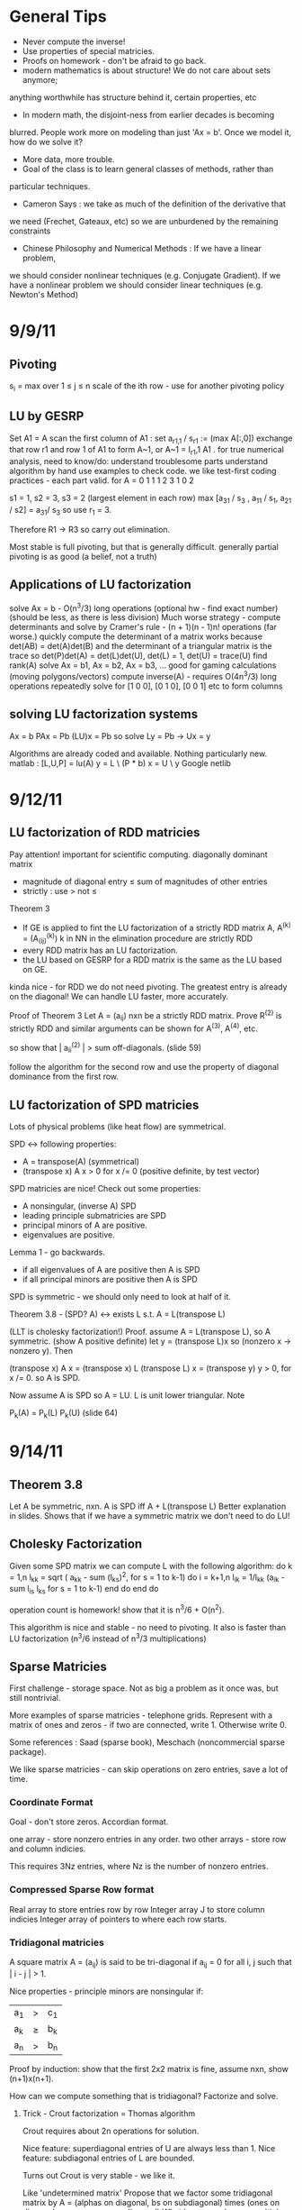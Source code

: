 * General Tips
    + Never compute the inverse!
    + Use properties of special matricies.
    + Proofs on homework - don't be afraid to go back.
    + modern mathematics is about structure! We do not care about sets anymore;
    anything worthwhile has structure behind it, certain properties, etc
    + In modern math, the disjoint-ness from earlier decades is becoming
    blurred. People work more on modeling than just 'Ax = b'. Once we model it,
    how do we solve it?
    + More data, more trouble.
    + Goal of the class is to learn general classes of methods, rather than
    particular techniques.
    + Cameron Says : we take as much of the definition of the derivative that
    we need (Frechet, Gateaux, etc) so we are unburdened by the remaining
    constraints
    + Chinese Philosophy and Numerical Methods : If we have a linear problem,
    we should consider nonlinear techniques (e.g. Conjugate Gradient). If we
    have a nonlinear problem we should consider linear techniques
    (e.g. Newton's Method)
* 9/9/11
** Pivoting
s_i = max over 1 \leq j \leq n \abs{a_{ij}}
scale of the ith row - use for another pivoting policy
** LU by GESRP
   Set A1 = A
   scan the first column of A1 : set a_{r1,1} / s_r1 := (max A[:,0])
   exchange that row r1 and row 1 of A1 to form A~1, or
   A~1 = I_r1,1 A1 .
   for true numerical analysis, need to know/do:
   understand troublesome parts
   understand algorithm by hand
   use examples to check code.
   we like test-first coding practices - each part valid.
   for
       A = 0 1 1
           1 2 3
           1 0 2

   s1 = 1, s2 = 3, s3 = 2 (largest element in each row)
   max [a_31 / s_3 , a_11 / s_1, a_21 / s2] = a_31/ s_3 so use r_1 = 3.

   Therefore R1 -> R3 so carry out elimination.

   Most stable is full pivoting, but that is generally difficult. generally
   partial pivoting is as good (a belief, not a truth)
** Applications of LU factorization
   solve Ax = b - O(n^3/3) long operations (optional hw - find exact number)
   (should be less, as there is less division)
   Much worse strategy - compute determinants and solve by
   Cramer's rule - (n + 1)(n - 1)n! operations (far worse.)
   quickly compute the determinant of a matrix
   works because det(AB) = det(A)det(B)
   and the determinant of a triangular matrix is the trace
   so det(P)det(A) = det(L)det(U), det(L) = 1, det(U) = trace(U)
   find rank(A)
   solve Ax = b1, Ax = b2, Ax = b3, ... good for gaming calculations
   (moving polygons/vectors)
   compute inverse(A) - requires O(4n^3/3) long operations
   repeatedly solve for [1 0 0], [0 1 0], [0 0 1] etc to form columns
** solving LU factorization systems
    Ax    = b
    PAx   = Pb
    (LU)x = Pb
    so solve Ly = Pb -> Ux = y

    Algorithms are already coded and available. Nothing particularly new.
    matlab : [L,U,P] = lu(A)
             y = L \ (P * b)
             x = U \ y
    Google netlib
* 9/12/11
** LU factorization of RDD matricies
   Pay attention! important for scientific computing.
   diagonally dominant matrix
       - magnitude of diagonal entry \leq sum of magnitudes of other entries
       - strictly : use > not \leq
   Theorem 3
   - If GE is applied to fint the LU factorization of a strictly RDD matrix A,
     A^(k) = (A_(ij)^(k)) k in NN in the elimination procedure are strictly RDD
   - every RDD matrix has an LU factorization.
   - the LU based on GESRP for a RDD matrix is the same as the LU based on GE.

   kinda nice - for RDD we do not need pivoting. The greatest entry is already
   on the diagonal! We can handle LU faster, more accurately.

   Proof of Theorem 3
   Let A = (a_ij) nxn be a strictly RDD matrix. Prove R^(2) is strictly RDD and
   similar arguments can be shown for A^(3), A^(4), etc.

   so show that | a_ii^(2) | > sum off-diagonals. (slide 59)

   follow the algorithm for the second row and use the property of diagonal
   dominance from the first row.
** LU factorization of SPD matricies
   Lots of physical problems (like heat flow) are symmetrical.

   SPD <-> following properties:
   - A = transpose(A) (symmetrical)
   - (transpose x) A x > 0 for x /= 0 (positive definite, by test vector)

   SPD matricies are nice! Check out some properties:
   - A nonsingular, (inverse A) SPD
   - leading principle submatricies are SPD
   - principal minors of A are positive.
   - eigenvalues are positive.

   Lemma 1 - go backwards.
   - if all eigenvalues of A are positive then A is SPD
   - if all principal minors are positive then A is SPD

   SPD is symmetric - we should only need to look at half of it.

   Theorem 3.8 - (SPD? A) <-> exists L s.t. A = L(transpose L)

   (LLT is cholesky factorization!)
   Proof. assume A = L(transpose L), so A symmetric. (show A positive definite)
   let y = (transpose L)x so (nonzero x -> nonzero y). Then

   (transpose x) A x = (transpose x) L (transpose L) x
                     = (transpose y) y
                     > 0, for x /= 0.
   so A is SPD.

   Now assume A is SPD so A = LU. L is unit lower triangular. Note

   P_k(A) = P_k(L) P_k(U) (slide 64)



* 9/14/11
** Theorem 3.8
   Let A be symmetric, nxn. A is SPD iff A + L(transpose L)
   Better explanation in slides. Shows that if we have a symmetric matrix we
   don't need to do LU!
** Cholesky Factorization
   Given some SPD matrix we can compute L with the following algorithm:
   do k = 1,n
       l_kk = sqrt ( a_kk - sum (l_{ks})^2, for s = 1 to k-1)
       do i = k+1,n
           l_{ik} = 1/l_{kk} (a_{ik} - sum l_{is} l_{ks} for s = 1 to k-1)
       end do
   end do

   operation count is homework! show that it is n^3/6 + O(n^2).

   This algorithm is nice and stable - no need to pivoting. It also is faster
   than LU factorization (n^3/6 instead of n^3/3 multiplications)
** Sparse Matricies
   First challenge - storage space. Not as big a problem as it once was, but
   still nontrivial.

   More examples of sparse matricies - telephone grids. Represent with a matrix
   of ones and zeros - if two are connected, write 1. Otherwise write 0.

   Some references : Saad (sparse book), Meschach (noncommercial sparse
   package).

   We like sparse matricies - can skip operations on zero entries, save a lot
   of time.

*** Coordinate Format
    Goal - don't store zeros.
    Accordian format.

    one array - store nonzero entries in any order.
    two other arrays - store row and column indicies.

    This requires 3Nz entries, where Nz is the number of nonzero entries.

*** Compressed Sparse Row format
    Real array to store entries row by row
    Integer array J to store column indicies
    Integer array of pointers to where each row starts.

*** Tridiagonal matricies
    A square matrix A = (a_ij) is said to be tri-diagonal if a_ij = 0 for all
    i, j such that | i - j | > 1.

    Nice properties - principle minors are nonsingular if:
    |a_1| > |c_1|
    |a_k| \geq |b_k| + |c_k|
    |a_n| > |b_n|

    Proof by induction: show that the first 2x2 matrix is fine, assume nxn,
    show (n+1)x(n+1).

    How can we compute something that is tridiagonal? Factorize and solve.

**** Trick - Crout factorization = Thomas algorithm

     Crout requires about 2n operations for solution.

     Nice feature: superdiagonal entries of U are always less than 1.
     Nice feature: subdiagonal entries of L are bounded.

     Turns out Crout is very stable - we like it.

     Like 'undetermined matrix'
     Propose that we factor some tridiagonal matrix by
     A = (alphas on diagonal, bs on subdiagonal) times
         (ones on diagonal, gammas on superdiagonal)
     What happens when we multiply them?
     get a tridiagonal back.
     so row 1 = (alpha1, alpha1*gamma1, 0, 0, ...)
     so row 2 = (b2 , b2* gamma1 + alpha2, alpha2 * gamma2,    0, 0, ...)
     so row 3 = (0  , b3,                  b3*gamma2 + alpha3, alpha3*gamma3,
     0, 0, ...)

     set this equal to the LHS, so alpha1 = a1, alpha1*gamma1 = c1, etc

     follow in repetition, for k = 2 .. n - 1
     alphak = ak - bk*gamma(k-1)
     gammak = ck / alphak

     operation counts: 2n - 2 (nice!)

* 9/16/11
** Announcement
   Test in a week! May be take-home.
   Do exercises, read books, do research: we have to take tests too :(

** Features of Crout : Theorem 4
   For meeting the conditions (see slide 73/195):
   (diagonally dominant, last and first rows diagonally dominant)
   see slide 77/195

** Normed Linear Spaces
   We have to talk about error - that means norms.
   our solutions are vectors so we need norms - how do we compare?
   Another problem - how do we call them 'large' or 'small'?

   RR^n - set of length n arrays. What operation? Norm! Inner Product! Vector
   addition!

   Matricies - normally boring containers. Not interesting. We need operations
   to make them worthwhile. Matricies have structure and addition.

   On RR^2 : f(x1, x2) = e^x1 + e^x2 - not a norm on RR^2 as f(0,0) /= 0
   norms are just special functions of RR^n.

   We can also create a distance function : d(x,y) = || x - y ||
   (a metric, relates vectors)
   we want d(x,y) to be small to say that x ~ y : one number to gauge accuracy.

*** Some specific norms
    L_p norm : Holer's norm  on CC^n : for p geq 1, L_p norm is
    norm : ||x||_p = ( Sum |x_i|^p)^(1/p)

    so p is arbitrary, p can be a real. We use p=1, p=2, p=inf most often.



* 9/19/11
** Test
   Allowed to bring 1-page of information (open sheet, 8.5 x 11)
   In-class exam
   will have LU factorization (at most, 3x3; no huge problems)
   able to do 3x3 LU factorization by hand.

   A lot of error estimate style things, like chapter 1.

   Bring a calculator. Should not need it, but it is nice.
   Test covers all material up to Wednesday. Review slides!

** More on normed linear spaces
   Use the entries of two vectors to form a single number:
   Cauchy-Schwarz : sum of x_i bar(y_i) leq 2-norm(x) * 2-norm(y)
   This is similar to the triangle inequality:
   norm(x + y) leq norm(x) + norm(y)

** Vectors and matricies
   matricies tend to be functions and vectors tend to be 'variables'. We should
   study matricies too!
   Say that the norm of a matrix, norm(A) geq 0. norm(A) = 0 iff A = 0. All the
   usual properties of norms hold.

*** Compatible Norms
   We say that a matrix norm and a vector norm are compatible if
   norm(Ax) leq norm(A)norm(x), forall x, forall A.

**** Frobenius Norm
     not Natural/Induced/Subordinate : square root of the sum of squares
**** P norm
     equivalent of p norm for vectors.

*** Natural/Induced/Subordinate matrix norms
    for some vector norm norm(), we say it is Natural/Induced/Subordinate if

    norm(A) = sup(x /= 0) norm(Ax)/norm(A)

    not a nice definition - needs supremum. We can find a beter finite formula.

*** Proposition 3.4 - norm(A, inf)
    compute it by the max absolute row sum.
    so: find absolute values of all entries, sum each row, take the max rowsum

    Similarly: norm(A, 1) is the maximum absolute column sum.

**** TODO prove rest as informal HW
     for norm(A, inf) we have

     norm(Ax) = max of the absolute sums of of rows by definition. Rearrange
     with leq. See slide 87.

*** Spectral Radius
    Assume a matrix has eigenvalues lambda_i. Call

    rho(A) = max |(lambda_i)|

    and call it the spectral radius of A.

    why radius? Create a circle with radius max | lambda_i |. This will inclose
    all eigenvalues in the complex plane.

**** Theorem : norm(A,2) = sqrt (spectralRadius((conjugate-transpose A) * A))
     Proof : Note that (conjugate-transpose A) * A is symmetric and has n
     orthonormal independent eigenvectors. v_i, and

     lambda_i = (Av_i, Av_i) geq 0.


* 9/21/11
** Spectral Radius and Norms
   For any matrix norm we have that rho(A) leq norm(A)
   (spectral radius is always leq norm)
*** Proof
    Assume norm is induced and lambda is an eigenvalue. Then exists x /= 0
    s.t. Ax = lambda x.

    Then |lambda| || x || = ||lambda x|| = ||Ax|| leq || A || || x ||

    which implies that |lambda| leq || A ||

    note that the spectral radius is the largest eigenvalue so we are done.
*** Can we bound the matrix norm by the spectral radius? No.
    A = [0 2; 0 0] so || A || = 2, but rho(A) = 0.
*** Schur Decomposition - necessary details
    forall A, exists nonsingular matrix P and an upper triangular matrix T s.t.

    PAP^-1 = T

    additionally, given nonsingular B, ||x|| = ||Bx||2 is a norm.
    (useful only theoretically)
*** Proposition 3.6 - from above facts. (implicit homework)
    Given an nxn matrix A and epsilon > 0 :

    exists norm s.t. || A || leq rho(A) + epsilon
**** Proof
     Let P, T be the matricies of the Schur decomposition of A and let

     T = Lambda + U
     Lambda = diagonal matrix of eigenvalues of A
     U(i,j) = 0 for i geq j.

     Then for any delta > 0, can form

     D^-1 = diagonal matrix of 1, delta, delta^2, ...
     C = DTD^-1 = Lambda + E
     E = DUD^-1.

     Because DP is nonsingular, we introduce:

     vector norm || x || = || DPx ||2 = (x^H P^H D^H DPx)^(1/2)

     and further

     an induced matrix norm || A || = supremum over ||y|| = 1 ||Ay||.

     Let z = DPy. If ||y|| = 1 then ||z||2 = ||DPy||2 = ||y|| = 1.

     Note that A = P^-1 T P = P^-1 D^-1 CDP, DPAP^-1D^-1 = C.

     So, again for ||y|| = 1, we get

     that ||Ay||^2 = = ||DPAy||2^2 = || mess ||2^2 = ||Cz||2^2 = gets
     worse. See slide 93.
** Matrix Norms and Sequences
*** Proposition 3.7 - equivalency of matrix norms
    We can bound any two norms with constants c1 and c2 by something like

    c1 || A ||_alpha leq || A ||_beta \leq c2 || A ||

*** Definition 3.27 - Sequence of matricies
    sequence of matricies {A_k} converges to A iff

                    lim (k -> inf)|| A_k - A|| = 0.

    (this will be important in the second half of this chapter, iterative
    methods)

*** The following are Equivalent

    1. lim (k -> inf) A^k = 0.
    2. lim (k -> inf) A^k x = 0 forall x in CC^n.
    3. rho(A) < 1.
    4. exists norm s.t. norm(A) < 1.

    there are more that can go here.

**** Proof
     (1 -> 2) norm(A^k x) leq norm(A^k) norm(x)
     therefore
     0 leq lim (k -> inf) norm(A^k x) leq lim (k -> inf) norm(A^k) norm(x) = 0

     Therefore it is squeezed between 0 and 0; goes to 0.

     (2 -> 3) let lambda be an eigen value, so |lambda|^k must go to zero ->
     lambda < 1.

*** Gathering up the eigenvalues

    Call sigma(A) the set of all eigenvalues of A.

    If P(x) is a polynomial then we get something like

    sigma(P(A)) = {P(lambda), lambda in sigma(A)}

    we can even extend this beyond polynomials to analytical functions (exp(A),
    sin(A) all defined... interestingly)

    Even more interesting: sigma(A^-1) = P(1/x) evaluated at lambdas. We know
    the eigenvalues with out knowing the matrix! Wow. Magical!
**** Example

     P(x) = 1/sqrt(3) x^2 + pi x + \sqrt(2) I

     Hard to evaluate. However, easy to find eigenvalues.

** Geometric series

   I + A + A^2 + A^3 + ... converges iff lim (k -> inf) A^k = 0

   Also: if the limit exists then I - A is nonsingular and

           Sum (from k=0) (to infinity) A^k = (I - A)^(-1)

**** Proof
     Assume that lim (k -> inf) A^k = 0. Then

     rho(A) < 1 by Theorem 3.5 .
     then sigma(I - A) = stuff. See slide 97.

* Numerical Test
** Backward error
   Wikipedia : delta x s.t. f(x + delta x) = y* (what problem the algorithm
   actually solved)

   Sauer : Say that f(r) = 0 (a root), xc ~ r. backward error is f(xc). This is
   the amount we need to change the input by to get the approximation out.
*** Examples
**** Matrix
     Say we solve a matrix problem Ax = b and get result x*. Then the backward
     error is delta b in:

     Ax* = b + delta b, find delta b.

     Better example, from Purple Book : for backward error, show that x* is the
     exact solution of

     (A + F) x* = b.

**** Sine button
     (from Sauer) say that we find an approximation to sin(x) - x = 0, xc =
     0.001. Backward error is 1.6e-10 (amount we need to change f(xc) by)

** Forward error
   Wikipedia : difference between result and solution

   Sauer : Say that f(r) = 0, xc ~ r. Then forward error is r - xc. This is the
   amount we need to change the approximation by to make it correct.

**** Sine button
     Same example as above: sin(x) - x = 0, xc = 0.001. Plug it in and get r =
     xc = 0 - 0.001 = 0.001

** LU Factorization
   L unit lower -> Doolittle factorization (L(k,k) = 1 at kth step)
   U unit lower -> Crout factorization (U(k,k) = 1 at kth step)
*** Solving
    from A = LU, solve Ly = b -> Ux = y.
*** Building
    Create U by row operations (Gaussian elimination)
    Store the -1*(row multipliers) in L (with unit diagonal.)
    takes about n^3/3 multiplications/divisions.
*** Pivoting
    Solve PA = LU instead - put largest entries on diagonals.
    Find the largest entry in the 1st column and row swap so it is now at the
    pivot. Reduce.
    Repeat the same thing for each column.

** Elementary Matricies
   Describe the 3 elementary row operations
*** Constructor
    ElementaryMatrix E = ElementaryMatrix Vector u, Vector v, Float sigma
    ElementaryMatrix u v sigma = IdentityMatrix - sigma * u * (conj. trans. v)
**** Exchange rows
     u = v = e_i - e_j to interchange rows i and j
     E = I - (e_i - e_j)(e_i - e_j)^T

     also referred to as I_ij : I_ij A permutes ith and jth rows of A
     A I_ij permutes ith and jth COLUMNS of A
**** Scale row i by alpha
     u = v = e_i
     sigma = 1 - alpha
     so E = I - (1 - alpha)e_i e_i^T

     then EA scales the ith row by alpha.
**** alpha * R_i + R_j -> R_j
     u = e_j, v = e_i
     sigma = -alpha
     E = I + alpha e_j e_i^T

     then EA does what we want.
*** Nice properties
    u is an eigenvector of E if u /= 0 : eigenvalue is 1 - sigma v^H u.
    if v^H x = 0 then x is an eigenvector, eigenvalue 1.
    if sigma /= 0, v /= 0, and u^H v /= 0 then E has two eigenvalues:
    1. 1 n-1 times
    2. 1 - sigma v^H u one time

    If 1 - sigma v^H u /= 0 (the determinant, see above) then

    E^-1 = E(u, v, -sigma/det(E))
** Gaussian transformation matrix
   special case of the elementary matrix
   L_j(l_j) = E(l_j, e_j, -1)
   where l_j = [0, 0, .. l[j+1,j], .. , l[n,j]]^T.

   looks something like the indentity matrix where one column, below the main
   diagonal, is filled with l[j+1, j] etc
*** Properties
    L_j(l_j)^-1 = E(l_j, e_j, 1) = -1 * L_j(l_j)

    in particular, for a lower triangular matrix:

    L = L_1(l_j) L_2(l_2) .. (product of Gaussian transformation matricies)


** Things to put on cheat sheet
*** Chapter 1
    Lagrange form of interpolation error
    MVT for integrals, MVT plain
    IVT
    Taylor's Theorem
    something about the problem with error analysis in PS2 p3
    O/o notation
    Machine arithmetic fun facts
*** Chapter 3
    LU formula - GEPP, GESRP
    Cholesky formula
    Sparse matrix storage.
    Thomas algorithm
    Spectral radius and norms
* 9/26/11
** Powers of a matrix

   the geometric series

   I + A + A^2 + A^3 + ... (to infinity)

   converges iff lim (k -> infinity) A^k = 0.

   If the limit exists then I - A is nonsingular and

   sum (k from 0 to infinity) A^k = (I - A)^-1

*** Proposition 3.9
    if the matrix norm ||A|| < 1 then both I - A and I + A are nonsingular, and

        1/(1 + norm(A)) leq norm((I plusminus A)^-1) leq 1/(1 - norm(A))

    (proving the plusminus is homework.)

**** Proof
     by previous work : rho(A) leq norm(A) < 1. Then by definition of rho (and
     the fact that I +/- A is a polynomial) then the eigenvalues of (1 +/- A)
     are 1 +/- rho(A) /= 0 (as rho(A) is the max eigenvalue)

     Therefore both have nonzero eigenvalues, so they are invertible.

     next part: I = (I + A)(I + A)^-1

     so by norm properties (see slide 99, mostly triangular tango) we have that

     1 = norm((I + A)^-1) * norm(I + A)

     so 1/(1 + norm(A)) leq norm((I + A)^-1)

     other part: show that I + A has an inverse, then distribute and
     rearrange with more triangular tango - more slide 99.

     Works as (1 - norm(A)) > 0 by assumption.

     (this is usually combined with 3.8 and is called Banach's lemma)

**** Example
     See slide 100 - for a infinity norm of 0.6 then (I + A)^-1 and (I - A)^-1
     should exist. If we go and calculate the inverses and (I +/- A)^-1 we get
     that they do fall between the bounds.

** Roundoff Error and conditioning in Gaussian Elimination
   Numbers on computers - always some error. LU, GE, Cholesky - all corrupt.
   Ax = b -> computer sees A + dA, b + db. Start off badly - can't even enter
   the problem!

   so the computer handles what WE would call (A + da)(x + dx) = b + db

   how large is dx? forward error analysis.

*** Theorem 3.10 (more general version)
    Assume that some beta-norm is an induced matrix norm, A is nonsingular, and

    norm(dA, beta) norm(A^-1, beta) < 1.

    then

    norm(dx, beta)/norm(x,beta) leq combination of norms of A, B, dA, db,
    A^-1. Bounded!

    therefore, to a constant, the solution error is proportional to the data
    error.

**** Proof - standard things.
     Distribute (A + da)(x + dx) = b + db. Recall that Ax = b to simplify the
     result (every term should have a d on it).

     see slide 103 and use Banach's Lemma twice - just brute force field
     algebra from there on.
*** Conditioning
    We say that the problem is ill-conditioned if a slight change in A or b
    drastically changes x. The factor from the work before is called the
    condition number (again, it is very long. See slide 103).

    condition number = K_beta(A) = norm(A,beta) * norm(A^-1,beta)

* 9/28/11

** Computing Project 1
   coming up. Most code will be supplied.

** Condition Numbers
   If the solution Ax = b changes 'drastically' when A or B are perturbed we
   call it 'ill-conditioned'

   Call K_beta (A) = norm(A, beta) * norm(A^-1, beta) to be the condition
   number of A
   why? All the neat things we derived! See above slides.

   Computing the condition number is not easy, but important

   always have that the condition number is geq 1. homework - show that it can
   be one (namely identity, others work as well)

*** Condition number in 2-norm
    for A^H A has eigenvalues mu1 geq mu2 geq mu3 geq ...

    then (A^H A)^-1 has eigenvalues 0 leq 1/mu1 leq 1/mu2 leq ...

    As we know that norm(A,2) = sqrt(spectral radius of (A^H A)) = sqrt (mu1)
    so norm(A^-1,2) = sqrt (1/mu_n)

    so for a small matrix, we can calculate by finding eigenvalues of A^H A.

**** Hermitian A
     Then A^H = A, so we want eigenvalues of A^2. THerefore the eigenvalues are
     (mu)^2s. Therefore we get

     cond(A) = abs( max(eigenvalue)/min(eigenvalue) )

** Error in Gaussian Elimination
   solving Ax = b yields xhat. By backward analysis we get

   (A + F)xhat = b (the problem we actually solved)

   Ax - Axhat = -F xhat
   so x - xhat = -A^-1 F xhat.

   then (with some forward analysis)

   norm(x - xhat,inf) / norm(xhat,inf) leq norm(A^-1,inf)norm(F,inf)
                   = K_inf(A) norm(F,inf) / norm(A,inf)

   Someone showed something like
   norm(F,inf)/norm(A,inf) leq c_n g theta

   where c_n depends on the size of A
   g is a constant factor in Gaussian Elimination

   g = max over i,j,k of | a_ij^(k) | / max over i,j of | a_ij |

   theta is the roundoff error on the machine.

*** generally

    c_n = 1.01 n^3 + 5(n + 1)^2

    for complete pivoting:
    g leq (n 2 3^(1/2)4^(1/3)...n^(1/(n-1)))^(1/2) (thanks, Wilkinson)

    for partial pivoting:
    g leq 2^(n-1)

    no pivoting: g can be arbitrarily large (!!!)

    in most applications, the growth factor is much smaller. Good research area
    (finding tighter bounds based on applications)

** Iterative Methods for solving Ax = b

*** TODO : update with neat general info from slides.

** Classical methods
   Choose M such that solving My = g is easy.

   Let A = M - N. Then Ax = b -> Mx = Nx + b

   Choose a guess x^(0) and update by Mx^(k+1) = Nx^(k) + b.

* 9/30/11
 cm** Basic ideas for classical iterative methods
   Strategy - split so that My = g is easy to solve.

   Set A = M - N
   Ax = b -> Mx = Nx + b
   guess x0, find x1 by Mx1 = Nx0 + b, easy to solve by design.

   We can rewrite this for B = M^-1 N, c = M^-1 b, as
   x^k+1 = Bx + c (theoretical! can't invert.)

   this is useful for analyzing convergence. We will see why soon.
   (lots of homework discussing the convergence of this sort of thing)

*** How do we turn this in to a finite procedure?
    Usually artificial (best one - physics of the application)
    one way to do it - see if xk, xk+1 close. Not much improvement means we are
    not getting anywhere (so stop)

    another way to do it - look at the residual of the solution (substitute in
    Axk - b, solve and check residue)

    yet another way - set number of iterations (very artificial)

    can mix and match!

*** Classical ways to split A
    splitting - not factorizing
    say A = L + D + U (free to do)

**** Jacobi method

     set M = D, N = -1(C_L + C_U) (C_L is lower diagonal entries of A, C_U is
     upper)

     so for Jacobi - Dxk+1 = -(C_L + C_U)xk + b.

**** Gauss-Seidel method
     ALso calles successive relaxation.

     M = C_L + D, N = -C_U

     then (C_L + D) xk+1 = -C_U xk + b (solve and update! new vectors depend on
     the old vectors)

     this is were the 'successive' relaxation comes from.

*** What is the difference?

    Jacobi needs xk and xk+1, Gauss Seidel stores xk and sequentially
    overwrites.

    Jacobi, however, may be done in parallel! However in sequence GS is faster
    (we will see why soon)

*** Successive Overrelaxation
    Best for the 60s
    M = C_L + 1/sigma D
    N = - [ C_U + (1 - 1/sigma)D]

    relaxation parameter sigma.

    derivation - A = D + C_L + C_U
    therefore 1/sigma D x + (D + C_L + C_U)x = 1/sigma D x + b
    therefore (C_L + 1/sigma D)x = -[C_U (1 - 1/sigma) D]x + b
    (this is a fixed point form, so we may iterate)

    This is the same as Gauss-Seidel if we pick sigma = 1.

**** How do we pick a good sigma? Depends on each problem.
     Very fast for good sigma values. However, if we have an odd problem, no
     tuned sigma -> slow.

     sigma < 1 -> underrelaxed (generally bad, but not always)
     sigma = 1 -> Gauss-Seidel
     sigma > 1 -> overrelaxed (most common)

** Comparison of Jacobi, Gauss-Seidel, and SOR
   can we always compute? Will they always converge? (no)

*** Convergence
    say convergent if it works for all starting points.

    errork = x^k - x which implies that e^k+1 = B^k+1 error(0)

    rate of convergence depends upon the initial guess!

**** Theorem 3.14
     the following are equivalent:
     a. iterative method convergent
     b. rho(B) < 1
     c. Exists matrix norm such that norm(B) < 1.

*** Error bounds Slide 124
    From a lot of matrix math, we get that
    epsilonk = - (I - B)^-1 B^k(x(1) - x(0))

* 10/03/11
** More iterative methods
   Review : norm(e^(k+1)) leq norm(B^k+1) * norm(e^0)
   There are two ways to lower the error - better initial guess, get
   norm(B^k+1) closer to zero.
*** How can we get a more concrete bound?
    say that norm(B^k) * norm(epsilon^1) leq TOL * norm(epsilon^1)

    then (norm(B^k)^k)^(1/k) leq TOL, so, using logarithms

    (-1/k log(norm(B^k))) log(tol^-1) .LEQ. TOL

    which gives us that the number of iterations needed is proportional to the
    inverse of the log of the matrix norm.

    Then R_inf (B) + lim R_k(B) = - ln (rho(B)) where rho(B) < 1 for
    convergence.

    Where does this crazy condition come from?

*** Theorem 3.21 : bounding the matrix norm for B
    For any nxn matrix B and any matrix norm, we have
    lim (k to infty) norm(B^k)^(1/k) = rho(B)
**** Proof.
     (rho(B))^k = rho(B^k) leq norm(B^k)
     by proposition 3.3 -> rho(B) leq norm(B^k)^(1/k), for all k.

     Lets use an auxillary matrix. Let

     B(epsilon) = 1/(rho(B) + epsilon) B ->
     rho(B(epsilon)) = rho(B) / (rho(B) + epsilon) < 1

     therefore lim (k to infty) (B(epsilon))^k = 0. The matrix converges!

     this means that the norm of B(epsilon) goes to zero, so for some k > k0 we
     get that

     norm(B^k) / (rho(B) + epsilon)^k = norm(B(epsilon)^k) < 1, forall k
     .GEQ. k0

     Therefore if we take the limit for epsilon -> 0 we get that

     lim (k to infty) norm(B^k)^(1/k) leq rho(B) because epsilon is arbitrary.

*** Asymptotic rate of convergence
    We say that the asymptotic rate of convergence for B is R_inf(B).

*** Theorem 3.16 (Stein, Rosenberg)
    if B_J is nonnegative then B_J and B_GS can satisfy precisely one of the
    following relations:

    1. rho(B_GS) = rho(B_J) = 0
    2. 0 < rho(B_GS) < rho(B_J) < 1
    3. rho(B_GS) = rho(B_J) = 1 (if one spectral radius is 1, the other is as
       well)
    4. 1 < rho(B_J) < rho(B_GS) (if it converges, it converges faster. If it
       diverges, it diverges faster)

    useful - if the iteration matrix for Jacobi fails then the iteration matrix
    for Gauss-Seidel fails as well.

*** Special matricies
    Given some M, consider the absolute value of each entry; call this
    matrix |M|

    we say that M .GEQ. N iff M[i][j] > N[i][j]

    then | AB | .LEQ. |A| |B|.
**** Theorem 5
     if A is strictly diagonally dominant, then
     norm(B_GS) .LEQ. norm(B_J) < 1.
***** Proof
      A = D + C_L + C_U and
      B_J = -D^-1 (C_L + C_U) = -D^-1 (D + C_L + C_U - D) = I - D^-1 A
      (D inverse is guaranteed to exist because of strict diagonal dominance)

      norm(B_J,inf) = norm(I - D^-1 A,inf) = max ( sum (from j=1, j /= i, to j
      = n) abs( A[i][j] / A[i][i])) < 1.

      There are several steps for the first inequality. Know this for prelim.
* 10/05/11
** Recommendation - reread slide 131 onward
** Convergence of the SOR method
   We have two general ways to show convergence - norm(B) < 1 or rho(B) < 1.
*** Kahan Theorem
    spectral radius of the iteration matrix of the relaxation method satisfies

    rho(B_SOR(sigma)) .GEQ. abs(sigma - 1)

    Therefore the SOR method cannot converge if sigma is outside (0,2).
**** Proof
     B_SOR(sigma) = -(C_L + 1/sigma D)^-1 * [C_U + (1 - 1/sigma)*D]
     (we assume that it is convergent, so the matrix inverse already exists in
     the first bit)

     (note that the product of the eigenvalues equals the determinant)

*** Final version
    Theorem 3.15 - based on lemmas from notes that help us along
    Read it! Quick.

*** Optimal Relaxation Parameters
    Read it.

* 10/10/11
** Sparse methods
   Ax = b - nice and linear. But we can solve it faster if we make it
   nonlinear!

   so for the next few lectures, we will reduce Ax = b to a nonlinear problem.

*** Useful tool - inner products.
    We say that (x,Ay) = (A^Tx,y) (we can move linear operators around)
    this is useful for symmetric matricies.

    (x + y, z) = (x,z) + (y,z) among other properties.

    (modern mathematics is about structure! We do not care about sets anymore;
    anything worthwhile has structure behind it, certain properties, etc)

    also recall, for some standard multivariable function : q(x1,x2,x3) =
    q(bar(x))

    so 1/2 * (x, Ax) - (x, (4 5)) = 1/2(x1,x2) A (x1, x2)^T - (x1, x2) (4, 5)^T

    a nonlinear version of a linear equation.

    for A = [ [2,1], [1,3] ] we get

    0.5 * (2x1^2 + x1x2 + x1x2 + 3x2^2) - (4x1 + 5x2)

    why did we rewrite this as some awful nonlinear problem???

**** Theorem 3.22
     instead of direct solution, find a minimal solution:

     x* is the solution to Ax = b iff x* is a minimizer of q(x).

     (for some q(x) = 0.5(x, Ax) - (x,b))

     Proof. As A is SPD, A^-1 exists and is SPD as well. Consider some function

     F(x) = (b - Ax)^T A^-1 (b - Ax)

     which is nice as

     F(x) = (A^-1 (b - Ax), b - Ax)
          = (A^-1 b,b) - (x,b) - (A^-1b, Ax) +  (x, Ax)
          = ((x, Ax) - 2(x,b)) + (A^-1b, b)
          = 2q(x) + (A^-1b, b)

     so if x minimizes q, x minimizes F. Additionally the minimum should be
     unique.

     In general, GRAD q(x) = Ax - b = -r (residual)

*** Following the minimization algorithm
    say we have some initial guess x1. How can we find a better guess? (that
    is, decrease the residual)

    We can use the gradient! The gradient tells us what the steepest descent
    is. If we follow the negative gradient the function q(x) will
    decrease. Therefore the function is guaranteed to decrease on that line so
    we know on what line x2 lies.

    Therefore all we need is some constant, or

    x2 = x1 + t_1 r1 - some scalar variable t.

    Then Q(t)  = q(x1 + tr1) = mess
         Q'(t) = -(r1,r1) + t(r1,Ar1)

    so the best value for t is just (r1,r1)/(r1,Ar1)

**** Does this actually converge?
     consider the A-norm (TODO - show that this is a norm)

     norm(x,A) = sqrt((Ax,x))

     let e^k = x^k - x*, r^k = b - Ax^k

***** Theorem 9 - important results for analysis of convergence. This is also informal HW

      (r^k+1,r^k) = 0 (bad numerically - lot of traveling in parallel
      direction)
      e^k = -A^-1r^k
      r^(k+1) = r^k - t_kAr^k


* 10/12/11
** Review of steepest descent
   Find the optimal scalar for the remainder and go in that direction.
   Purely a minimization algorithm - easy to extend to nonlinear.

   Why do we like this method? Easy intuition, prompt discussion.

*** Analysis of Steepest Descent

    Kantorovich inequality - if A is SPD, then

    1 .LEQ. norm(x,A)^2 * norm(x,A^-1) / (x,x)^2
      .LEQ. (lambda_1 + lambda_n)^2 / (4 lambda_1 lambda_n)

    where lambda_n is the greatest eigenvalue and lambda_1 is the least
    eigenvalue.

**** Proof

     WLOG assume norm(x,2) = 1. Then

     A is SPD, so we have some Q s.t. A = Q^T D Q, A^-1 = Q^T D^-1 Q
     where D is a diagonal matrix of eigenvalues.

     then, for y = Qx, norm(x,A) = norm(y,D) so

     norm(x,A)^2 norm(x,A^-1)^2 = norm(y,D)^2 norm(y,D^-1)^2

     and, as Q is unitary, norm(y,2) = 1.

     TO show that norm(y,D)^2 norm(y,D^-1)^2 .GEQ. 1, we need

     y_D = sqrt(diag(D)) .* y
     y_D^-1 = transpose((1 ./ sqrt(diag(D))) .* y)

     This part needs four small lemmas. Check slide 160.

* 10/14/11
** More on the steepest descent method
   We have still assumed that everything is exact. We have also assumed that we
   have rather large matricies.

** Conjugate Gradient Method
   in Steepest Descent - used each new step is in the direction of the
   gradient. Follow the direction at each point (we have a specific formula to
   compute this)

   The search direction from SD made sense from Sophomore Calculus, but not so
   much for matricies. Locally, each choice is the best, but globally it is not
   that great.

   Now we search in the direction of the Conjugate Gradient instead (hence the
   name)

**** Conjugate Gradient
     If A is symmetric, we say that x and y are conjugate or A-orthogonal if

     (x, Ay) = x^T A y = 0

*** Algorithm Motivation

    Q(t) = q(x0 + t * p0)
         = 1/2 * (Ax0, x0) + t (Ax0, p0) + 1/2 t^2 (Ap0, p0)
         - 1/2 (b,x0) - t(b,p0)

    CG - use the previous information to generate a better vector.

    So, we find the direction at x1 conjugate to p0 :
    p1 = -r1 + mu1 * p0 s.t. (p0, Ap1) = 0.

    Then (p0, -Ar1 + mu A p0) = 0 -> mu1 = (r1, Ap0) / (p0, Ap0).

*** Algorithm

    r0 = Ax0 - b, p0 = -r0.

    for k in [0..M-1] :
        t_k = -(rk, pk) / (Apk, pk) and x_k+1 = x_k + t_k * p_k

        r_k+1 = r_k + t_k * A * p_k

        mu_k = (r_k+1, Ap_k) / (p_k, Ap_k)

        p_k+1 = -r_k+1 + mu_k * p_k

    endfor

    Uses two scalars and three vectors - more expensive than SD.

*** Properties

    Lots of properties. Check the book for lots of good information.

    -(r1, r0) = (r1, p0) = (r0 + t0 * A * p0, p0)
                         = (r0, p0) + t0 * (Ap0, p0)
                         = mess
                         = 0 woo

    therefore the remainders are orthogonal to each-other. Similarly, r_k and
    p_k-1 are also orthogonal.

**** Theorem : All the rks and pks are orthogonal
     for i /= j, (r_i, p_j) = 0 and (p_i, Ap_i) = 0. Done by induction from
     results above.

***** Important Corollary
      (p_k, r_i) = -(r_k, r_k) (simplification for calculating t_k and mu_k)

* 10/17/11
** More CG
   L_k  = span of p0, p1, p2, ...
   Pi_k = {x s.t. x = x0 + z, z in L_k} (shifted space)

*** Lemma
    The sequence x0, x1, ... xk is such that

    q(xk) = min q(x0 + z)

    iff xk in Pi_k, rk perpendicular to L_k where rk = Axk - b.

**** Proof

     Condition necessary - Review slides 176-177.

*** Theorem 11
    Asume that x0, x1, ... is the sequence generated by CG. Then

    q(xk) = min(q(x0 + z)) forall k .GEQ. 1.

**** Proof
     From the CG procedure we have that

     xk = xk-1 + tk-1pk-1
        = xk-2 + tk-2 * p_k-2 + tk-1 * p_k-1
        etc...

     therefore xk is in the span of the pks.

     Furthermore, we need that rk is perpendicular to L_k.

     for k = 1, this is valid as (r1,p0) = 0.
     Now assume that rj is perpendicular to Lj. then by induction (for k+1)

     r^k+1 = rk + t_k * A * p_k -> (rk+1, p_k) = 0.

** Krylov Subspaces
   Given some matrix A and a vector v, the mth Krylov subspace is

   {v, Av, ... A^m-1 v}

*** Theorem (Krylov from CG)

    if r^(m-1) /= 0 then we have

    Lm = span(r0,r1, ... , r^m-1) = Km (A,r0) for some m .LEQ. n.

    (so our L_k is the Krylov subspace)

**** Proof
     m = 1, holds as p0 = -r0.

     Assume that it is true for m = k. THen for m = k+1, we have

     r_k-1, p_k-1 in K_k so A * p_k-1 in K_k+1

     therefore r_k = r_k-1 + t_k A * p_k-1 in K_k+1

     so the span{r0, ... rk} subset K_k+1

     we know that the rs are linearly independent, so the dimension of that is
     k+1, or

     k+1 .LEQ. dim(K_k+1) .LEQ. k+1

     so the span of the rs = K_k+1 .

*** TODO Homework - show that the ps are linearly independent.

* 10/19/11

** Krylov Methods

   Getting more popular! CG is actually getting less popular.

   Krylov is a goldmine. So is Chebyshev!

** Chebyshev Polynomial

*** Recursive Definition

    T0(x) = 1, T1(x) = x
    T_n+1(x) = 2x * T_n(x) - T_n-1(x)

    More sophisticated - do not need recursion.

    Can show T_n(x) = 1/2 * ((x + sqrt(x^2 - 1))^n + (x - sqrt(x^2 - 1))^n)

*** Lemma 5

    Suppose that p(x) is a polynomial of degree k s.t.

    p(0) = 1, abs(p(x)) .LEQ. r

    then for any x0, the sequence {xk} generated by the CG method satisfies

    norm(ek, A) .LEQ. r * norm(e0,A)

    That is, error is bounded by initial error. We will show that r -> 0 later.

**** Proof

     (q(x) -- minimize energy.)
     q(x) = 1/2 (x, Ax) - (x, b) = 1/2( (x,Ax) - 2*(x,b))

     by previous work, we can work this down to

     q(xk) = min (x in x0 + K_k(A,r0) ) q(x)

     that is, minimizing over some x in the kth Krylov space.

     This gets a bit messy, but uses the Chebyshev polynomial's properties in
     order to get that the CG method error is bounded by the square root of the
     condition number.

     Next time - preconditioning.

* 10/21/11

** Review - CG versus SD

   CG performance dictated by A - number of steps bounded by condition number.

** Preconditioning and CG

   Given some Ax = b with large K(A), we want some preconditioner Q = E * E^T

   where R = A - Q is small.

*** Converting to a problem we would like to solve

    Ax = b, but we would really like to say x = A^-1 b.
    A(E^-T E^T ) x = b

    so E^-1 A (E^-T) (E^T x) = E^-1 b.

    We hope that K(E^-1 A E^-T) << K(A).

    This won't work for sparse matricies! It converts them back to dense.

    Algorithm for sparse-preserving CG given in slides -- approximately slide
    192

    This algorithm really just needs an input of some preconditioning matrix
    Q - therefore we can write a general solver with Q as an input!

*** Two examples of preconditioners

**** sigma > 0

     then calculate some E, where

     E = D^(1/2) + sigma * C_L D^(-1/2)

     then Q = EE^T

**** Incomplete cholesky factorization

     A = Q + R

     want to use some l_ij where if a_ii = 0 then set l_ij = 0. This preserves
     the sparsity and is almost A.

* 10/24/11

** New Unit - solving nonlinear equations.

   Nonlinear Equations

   Given some function f :: RR^n -> RR^n, find a zero.

   we have n scalar, multivariable functions. Not easy.

   Goal - find some x* s.t. f(x*) = 0.

   'zeros of functions, roots of equations'

** Easiest solver - bisection method

   always guaranteed; works for scalar functions.

*** Root Interval

    contains a root! Like [a,b] in bisection.

*** Theorem 2.1

    Suppose that f in C^0[a,b] and f(a)f(b) < 0. Then there exists some x* in
    [a,b] such that f(x*) = 0.

*** Theorem 2.2

    Given root interval [a,b] there is an x* s.t.

    abs(x_k - x*) .LEQ. (b - a) / 2^n (that is, we have convergence)

    This is useful. We already have existence and now we also have convergence
    (but we do not have uniqueness).

    Does it converge to some root? Yes!

    f(x*)^2 = lim f(a_k)*f(b_k) .LEQ. 0 (as f(a_k) and f(b_k) have opposite
    signs)

    therefore as f(x*) .GEQ. 0, f(x*) = 0. Done.

* 10/26/11

** Overview of project

   Already a matlab function? use it!

   Type up the report.

   1. various formulae for evaluating derivatives numerically.

   2. Solve by LL^T and GEPP by LU (so find LU by matlab).

   3. Sparse Matricies! solve them with various methods.

   4. Implement Crout factorization.

   5. Iterative methods. for CG and PCG - Matlab has CG built-in. PCG -
      preconditioned CG.

      inchol - incomplete cholesky factorization.

      also experiment with DROPTOL.

*** What is the difference between using sparse LU and normal LU?

    do not count the assembly time.

    do something like A = sparse(I, J, V) and pipe it through the LU
    solver. Matlab is smart enough to do the right thing when given a sparse
    matrix.

*** TODO where does that crazy imaginary finite difference formula come from?


** Fixed Point Iteration

   G(z) = z

   One way to solve (the dumb way) Picard method. Pick a guess x and set x1 =
   G(x), etc.

*** Why are we interested in fixed point?

    reduce f(x) = 0 to some G(x) = x : now we have an algorithm for solving
    these problems.

* 10/28/11

** More Fixed-Point

   we want to convert some f(x) = 0 to x = f(x)

*** Problems with Picard's Method

    What are the conditions for convergence? How fast does it converge?

    There are lots of different fixed point iteration schemes for any given
    problem. Which one?

**** Lipschitz condition

     We say that a function G satisfies the _Lipschitz condition_ in a set S if
     there exists some L .GEQ. 0 where

     norm(G(x) - G(y)) .LEQ. L norm(x - y)

     (we want to bound the function by the arguments)

     where L is called a Lipschitz constant (not unique)

     if L < 1, then we say G is _contractive_



*** Theorem 2.3

    (Contractive mapping theorem)

    Assume that S is a closed subset of RR^n and G is a contractive function
    from S INTO S. Then

    1. G has a unique fixed point p in S

    2. Any sequence generated by the picard iteration of G with x0 in S will
       converge to P.

    3. The error of the

**** Proof

     x^(k+1) = G(x^k), for k = 0,1,2,3,... in S.

     by the contractive property, exists L in (0, 1) s.t.

     norm(x^(k + j + 1) - x^(k + j))
     = norm (G(x^(k+j)) - G(x^(k+j-1))) . LEQ. L norm(x^(k+j) - x^(k+j - 1))

     so we can keep generating L, L^2, ... and as L < 1 we get convergence.

     Alternatively, we may use the telescoping property to delete a lot of
     terms and end up with something like

** Review of Multivariable Calculus

*** Gateaux Differentiability
    if

        lim (t -> 0) (f(x + tz) - f(x))/t

    exists, we say that f is _Gateaux differentiable_ at x along the direction
    of z.

    we call Df(x)(z) that Gateaux derivative of f at x along z.
*** Frechet Differentiability
    If there is a linear mapping f'(x) :: RR^n -> RR^m where

    lim (norm(Delta x) -> 0)
    norm( f(x + Delta x) - f(x) - f'(x) * Delta x)/norm(Delta x) = 0

    we say that f is _Frechet Differentiable_ at x and we call F'(x) the
    Frechet Derivative of f at x.

    We can show that f'(x) is also the Jacobian matrix of f(x). In particular,
    for f(x) we have

    f'(x) = Df(x) = (Gradient f(x))^T
* 10/31/11

** Review of Fancy Derivatives

*** Frechet Derivatives

    for some vector x and vector function f (and matrix A)
    f(x + Delta x) = f(x) + A Delta x + HOT (Taylor expansion)

    We can show that f'(x) = Jacobi matrix of f(x) (see definition of Frechet
    derivative)

** Determine if a function is a contractive mapping

   We would like to borrow tools from calculus. We say that a set

   D0 `subset` RR^n

   is convex provided

   lambda x + (1 - lambda) y in D0 for all x,y in D0 and lambda in [0,1]
   (often called 'convex combination')

   for lambda = 0, we get y, lambda = 1 we get x, otherwise some weighted
   average.

*** Example

    Triangle - can draw a chord between any two points that is contained inside
    the boundary.

    Ball - same trick.

    Star - Doesn't work (can draw between points on ends)

*** Theorem 8.3

    Let D0 in RR^n be convex and G :: D0 -> RR^n be such that all of its
    entries g_i(x) have continuous and bouneded partial derivatives of 1st
    order on D0. Then the

    norm(G(x) - G(y)) .LEQ. L norm(x - y)

    for L = sup (w in D0) norm(G'(w)) (Lipschitz function)

**** Proof

     focus on each of the entries (multivariable functions).

     Let Psi_j(s) = g_j (x + s(y - x)) for s in [0,1], j in [1..n]
     (this is another way to write convexity)

     Then d Psi_j / ds = SUM (k = 1 to n) dg_j(x + s(y - x)) / dx_k (y_k - x_k)

     the summation occurs because we have the product of the Jacobian with [y1 -
     x1, y2 - x2, y3 - x3, ... , x_n - y_n]

     There are a few more steps - see slides 18/19.

*** More general - Theorem 8.4 (Ostrowski)

    Assume that p is a fixed point of G(x) and G(x) is Frechet differentiable
    at p with rho(G'(p)) < 1.

    Then there exists a ball B_r(p) such that for any x0 in B_r(p), the
    sequence x_k generated by Picard iteration converges to p.

    Therefore if we start in the ball we are guaranteed to converge - we don't
    know the details of the ball, however.

**** Proof

     As the spectral radius < 1 we know that there is a norm where

     norm(G'(p)) .LEQ. rho(G'(p)) + epsilon = sigma + epsilon,

     where epsilon > 0 and L = sigma + 2 * epsilon < 1.

*** Theorem 2.4

    Assume that the fixed point iteration converges (lim (k to infty) x_k = x*)
    where x_k+1 = g(x_k) (picard iteration)

    Assume that q is the first positive integer for which g^q(x*) /= 0 (if q =
    1 then abs(g'(x*)) < 1)

    Assume g in C^q(S) where S is an open set s.t. x* in S.

    Then x_k converges to x* with order q.

**** Proof

* Fixed Point Iteration

** Easy 2D example

   g(x)  = (x^2 + 6) / 5

   g'(x) = 2x / 5
   Since g'(2) = 4/5 (the fixed point) it will converge rather slowly. Why?


** Another Example

   say that g(x) = x/2 + 2/x

   Then g(x) = x - f(x) / f'(x) - f''(x)/2f'(x) (f(x)/f'(x))^2 - cubic convergence!

* Newton's Method

** Overview

   Say we can approximate the solution x* of f(x) = 0 by x_k. Then:

   f(x) = f(x_k) + f'(x_k) (x - x_k) + 1/2 f''(x_k)(x - x_k)^2 + HOT.

   We know that

   f(x*) = 0 -> 0 = f(x_k) + f'(x_k)(x* - x_k) + ...
                  ~ f(x_k) + f'(x_k)(x* - x_k)

   we just say that x_k is close enough to x* s.t. that approximation
   works. Therefore we can solve for x* given some x_k, and call that our new
   approximation.

** Newton-Kantorovich

   Purely for single-variable, scalar function. The analysis here is easier to
   understand (we get the same results but the analysis is harder)


*** Lemma 2.1 - boundedness of Newton's method.

    for f in C2, we can bound the newton iteration.

    f(y) = f(x) + f'(x) (y - x) + R(y,x)

    where R(y,x) = (y - x)^2 integral (0 to 1) (1 - s(f''(x + s(y - x)))) ds

*** Theorem 2.5 - Existence of unique intervals.

    for f in C2 and m,M > 0 s.t. |f'(x)| > m, |f''(x)| .LEQ. M

    Then, for each zero z of f in G, we have some [z-p,z+p] subset G s.t.

    1. z is the only zero of f in [z - p, z + p]

    2. The sequence starting in [z - p, z + p] will remain in the interval and
       converge to the zero.

    3. We can estimate the error in three ways:

       1. |x_k - z| .LEQ. 2m/M q^(2^k) with q = M / (2m) | x0 - z |

       2. |x_k - z| .LEQ. 1/m |f(x_k)| .LEQ. M/(2m) |x_k - x_(k-1)|^2

       3. |x_(k+1) - z| .LEQ. M/2m |x_k - z|^2 (quadratic convergence)

**** Proof

     Use the mean value theorem to bound ((f(x) - f(x~))/(x - x~)) by f'(xi),
     which is bounded below by m.

     See the slides for more! Builds a lot on the sequential property of
     newton's method (that is the linearization)


** Vector Newton

   Newton's method for vector equations - requires inverting a matrix. Bad!



*** Theorem 8.6 - Convergence of Vector Newton

    Assume that f : D subset RR^n -> RR^n is Frechet-differentiable on some
    ball and that f(x*) = 0.

    Also assume that f'(x) is continuous at x* and f'(x*) is nonsingular (that
    is, the Jacobi matrix near x*)

    Then there exists some r > 0 such that the sequence generated by Newton's
    method with and x0 in the ball will converge to x* (Newton-Kantorovich, in
    n-dimensions).

*** Proposition 8.1

    If we have 8.6, then we have superlinear convergence.

** Methods with-out taking derivatives

   We want fast convergence, but we do not want to take derivatives.

   In particular, we don't want to keep calculating derivatives - finding J,
   J^-1 is hard.

*** Updating the Jacobi matrix

    Don't update the Jacobi matrix at each step. Instead, use the same one 'm'
    times and then update.

    in 1D we can pretty easily calculate the slope, just by

    (y1 - y0)/(x1 - x0).

*** Secant Methods

    We now depend on both x_k-1 and x_k-2 to find x_k. We can't examine
    convergence by fixed-point analysis methods (since we depend on two
    previous values).

    Instead, we can use Lagrangian interpolation to do it.

*** Broyden Methods

    x^k+1 = x^k - (inverse A)f(x^k) or
    x^k+1 = x^k - H_k * f(x^k)

    Assume that the change in x is small, so

    f(x^k+1) - f(x^k) approx f'(x^k+1) delta x (quasi newton condition)

    The quasi-newton equation only provides n equations, but we need n^2
    conditions for building the matrix.

    Therefore we can form the matrix A^k+1 by 'correcting' the previous matrix
    in n entries.

**** Broyden 1 (1965)

     Let E_k be a matrix of rank 1. We can represent this as a product of two
     vectors v and u

     E^k = v^ku^k

     Let v^k = Delta x^k. Then the quasi-newton method is

     (A^k + u^k (v^k)^T) (Delta x)^k = f(x^k+1) - f(x^k)

     We can multiply it out, moving around A^k

     u^k (v^k)^T (Delta x)^k = f(x^k+1) - f(x^k) - A^k (Delta x)^k

     Therefore

     u^k = 1/( (v^k)^T(Delta x)^k ) (f(x^k+1) - f(x^k) - A^k Delta x^k)

     which gives us a way to solve for some u^k.

* Eigenvalue Calculations
** Definition of the Problem
   If

   (A - lambda I)x = 0

   has a nontrivial solution then lambda is an eigenvalue of A. A nontrivial
   solution x is an eigenvector of A corresponding to the eigenvalue lambda.

   clearly x = 0 vector is a solution, but no one cares about that.

   difficulty - two unknowns, one equation.

   geometric interpretation : A rescales eigenvectors, they still point in the
   same direction.
** Characteristic/eigen polynomial
   Delta_A(lambda) = determinant(A - lambda I) is called the _characteristic
   polynomial_ or _eigenpolynomial_ of A.

   Let lambda1, lambda2, ... be the distinct eigenvalues of A. Then

   the characteristic polynomial:
   Delta_A(lambda) = (-1)^n (lambda - lambda1)^a1 (lambda - lambda2)^a2 ...

   where each a1,a2,... is the multiplicity of lambda1, lambda2, ...
*** Subspace Properties
    we may form a subspace from each eigenvalue.

    The subspace {x s.t. (A - lambda_i I) x = 0}

    is a subspace of RR^n. It has dimension dim(L(lambda_i)).
*** Relating m_g(lambda_i) and m_a
    m_g is the geometric multiplicity of the eigenvalues - given some lambda,
    how many eigenvectors can we find that are not multiples of each-other?
    (that is, how many free variables are there when we solve (A - lambda I) x
    = 0 beyond the first)

    1 .LEQ. m_g(lambda_i) .LEQ. m_a(lambda_i)

    the geometric multiplicity must be less than or equal to the algebraic
    multiplicity. We generally want equality.

    We say that A is _defective_ if if has an eigenvalue such that

    m_g(lambda_i) < m_a(lambda_i)

    this is because the dimension of the subspaces will not sum to the dimension
    of the matrix.
    Proof - Kincaid-Cheney.
** Similar Matricies
   B = P^-1 A P has the same eigenpairs as A. (invariant under conjugation)
** Gershgorin's Disk Theorem
   Shows us where the eigenvalues are, or at least a neighborhood of each
   eigenvalue.

   Statement - all eigenvalues are contained in the following n Gershgorin
   disks in the complex plane:
*** Proof

    Let lambda be an eigenvalue of A and let x be the corresponding
    eigenvector. Assume that the kth entry of x is such that

    abs(x_k) = norm(x,inf) /= 0

    (one of the entries must be the largest). This suggests a way to index.

    From the kth equation of Ax = lambda x we get

    (lambda - a_kk)x_k = SUM (j = 1, j /= k to n) a_kj x_j
    (due to the matrix-vector product)

    this leads to

    abs(lambda - a_kk) abs(x_k) .LEQ. SUM (j = 1, j /= k to n) abs(a_kj)
    abs(x_j)
    abs(lambda - a_kk) abs(x_k) .LEQ. abs(x_k) SUM (j = 1, j /= k to n)
    abs(a_kj)

    which allows us to cancel out the x_ks and we get

    abs(lambda - a_kk) .LEQ. SUM (j = 1, j /= k to n) abs(a_kj)

    which allows us to bound the radii.

*** Counting intersections

    Let S be the union of m connected Gershgorin disks of A that has no
    intersection with the remaining disks. Then S contains m eigenvalues of A.

** Schur Decomposition
   For an square matrix A, exists unitary matrix U and upper triangular matrix
   R such that

       A = URU^H

   This means that every square matrix is _unitarily similar_ to some upper
   triangular matrix. If we desire, we can do this for some L instead
   (construct U differently).
*** Important Result - Get All Eigenvalues
    We know that similar matricies have the same eigenvalues, so if we have R
    (eigenvalues are diagonal entries) then we have all the eigenvalues!

    This is not a very good way to compute eigenvalues.
** Power Method
*** Overview
    'Business of Computation'

    Find the dominant (largest magnitude) eigenvalue. (structural engineering
    application - largest eigenvalue of some building must not cause resonance
    with earthquakes)

    Let max(x) = x_j if |x_j| = norm(x,inf) (largest in absolute value)

    Note that max(a*x) = a*max(x). We can also take limits:

    lim (k -> inf) max(x_k) = max(x) if x_k -> x.

*** Algorithm

    We compute the largest eigenvalue by guessing a vector x0 s.t.
    norm(x0, inf) = 1.

    Repeat until x_k converges:

    xhat_k+1 = Ax_k
    sigma_k+1 = max(xhat_k+1)
    x_k+1 = 1/sigma_k+1 xhat_k+1 (normalize)

*** Where does the name come from? Theorem 3!

    Assume that A has a dominant eigenvalue with algebraic multiplicity
    one. Assume that A has n linearly independent eigenvectors (that is, it is
    not defective).

    Then the sequences {sigma_k} and {x_k} generated by the power method s.t.

    x0 = SUM alpha_i v_i alpha1 /= 0 (for linearly independent eigenvectors v1,
    v2, ...)

    Then sigma_k -> lambda_1 and x_k converges to the correlated eigenvector.

*** Proof

    x_k = 1/sigma_k xhat_k = 1/sigma_k Ax_k-1 (x_k is derived from x_k-1)

    we can recur and keep writing these:

    x_k = ... = 1/(sigma_k * sigma_k-1 * sigma_k-2 ...) A^k x0. (hence the
    name power method - we use a power of A)

    hmmm, looks like Krylov! On the other hand, we have that

    max(A^kx0) = max(A^k-1Ax0) = max(A^k-1xhat1) = sigma1 * max(A^k-1x1)
    (last step: factor out the normalization constant)
    = sigma1sigma2 * max(A^k-2 x2) = ... = sigma1sigma2...sigma_n max(xhat_k)
    (definition of xhat_k)
    = sigma1 * sigma2 * ... * sigma_n

    so xk = 1/PRODUCT(sigmas) * x0

***** Convergence Results: calculating the eigenvector

      x0 = alpha1 * v1 + alpha2 * v2 + ... with a1 /= 0. Then
      A^kx0 = A^k(alpha1 * v1 + alpha2 * v2 + ...)
            = alpha1*lambda1^k*v1 + alpha2*lambda2^k*v2 + ...

      so x^k = (alpha1*v1 + alpha2(lambda2/lambda1)^k + ...) /
      (Max (alpha1*v1 + alpha2*(lambda2/lambda1)^k*v2 + ...))

      Therefore x^k converges to some normalized eigenvector.

***** Calculating the eigenvalue

      xhat^k = Ax^(k-1) = A * (1/(max(A^(k-1)x0)) A^(k-1) x0)
                        = a mess. The factors on lambda1 go to 1.

      therefore sigma_k goes to lambda1.

*** Comments

    Not so nice for clustered eigenvalues at the top (recall that the error is
    proportional to (lambda2/lambda1)^(k-1), for second largest eigenvalue)

    Poor performance for a defective matrix (we need full eigenspace)

    How do we compute other eigenvalues? Not with this technique!

** Inverse Power Method

*** Overview

    (with help) can compute any eigenvalue, may converge faster. The main trick
    is to find some estimate of an eigenvalue.

*** Theory

    Assume that A is not defective and has the following eigenpairs:

    (lambda1, v1), (lambda2, v2), ... , (lambdan, vn)

    Then the matrix (A - lambda I)^-1 has the following eigenpairs:

    ((lambda1 - lambda)^-1, v1), ...

    This implies that if m_a(lambda_1) = 1 and if we choose lambda such that

    abs(lambda1 - lambda) < abs(lambda_i - lambda), i /= 1,

    then (lambda1 - lambda)^-1 is the dominant eigenvalue of (A - lambda I)^-1.

    Therefore we apply the power method to the inverse matrix: hence the name,
    _inverse power method_.

*** Algorithm

    Choose some lambda ~ lambda1, x0, tolerance, and maximum iterations. Then
    find some factorization of A - lambda I.

    solve (A - lambda I)xhat^k+1 = xhat^k.
    sigma_k+1 := max(xhat^k+1), x^k+1 = 1/(sigma_k+1) xhat^k+1

    post process - sigma_k+1 is approximately (lambda1 - lambda)^-1, solve for
    lambda1.

**** Problem

     How did we pick lambda1 ? We had to find it somehow (Gershgorin or physics
     of problem). This is a difficulty because we need a good parameter to
     find the eigenvalue.

*** Convergence

    Very fast! Why? We will see later.

** Symmetric Power Method

*** Overview

    Given some symmetric matrix we can exploit its properties to calculate the
    dominant eigenvalue. We may perform the calculation of the eigenvalue in
    half of the steps that we may use for another technique.

*** Algorithm

    Set some xhat0 := 1/norm(x0) x0.

    Do the following until the eigenvector converges:

    xhat^k+1 = Ax^k
    x^k+1    = 1/norm(xhat^k+1) xhat^k+1
    sigma_k  = (xhat^k+1)^T * x^k.

    By an example, we see that this takes about half as many steps as the power
    method. Can we prove that? Yes!

*** Proof

    Since A is symmetric, it has a set of n orthonormal
    eigenvectors. Therefore, for each eigenvector

    Av_i = lambda_i v_i

**** Lemma

     Assume that the SPM starts from some x0 = SUM alpha_i v_i, for not all
     alpha_i = 0.

     Then the vectors generated by the symmetric power method are

     xk = 1 / (sqrt alpha1^2 + SUM alpha_i^2 (lambdai/lambda1)^2(k-1)) *
     (alpha1 * v1 + SUM alpha_i^2 (lambdai/lambda1)^2(k-1))

     This proof needs a lot of steps; see the slides.

** Calculating Other Eigenvalues

*** Overview

    Two techniques: shift and deflation.

    Where do we need this? Building blocks for spectral methods (solve PDEs by
    eigenspaces)

*** Shift Technique

*** Deflation Technique

    We can always find at least one eigenpair (lambda1, v1) (the dominant one).

    Suppose we have S1 v1 = t * e1 (for t /= 0, some nonsingular S1)

    so Av1 = lambda1 v1 -> S1 A (S1^-1 S) v1 = lambda1 S1 v1.
    -> S1AS1^-1 e1 = lambda1 e1

    as eigenvalues are invariant under conjugation.

    A2 = S1 * A * S1^-1 = [lambda1, c^T;
                           0,       B_2]

    and lambda_2, ..., lambda_n must be eigenvalues of B2.

**** How do we find eigenvalues of S1?

     Read page 37!

*** Householder Matrix: Important Tool

    some elementary matrix, where H(u) = E(u,u,sigma) = I - sigma u u^H

    this is a special elementary matrix which is Hermitian, unitary, and has
    a determinant of -1.

**** Properties

     Householder matricies are unitary, which is nice. As they are also
     symmetric they are their own inverses.

***** Theorem 5 : x /= y, exists H s.t. Hx = y

****** Statement

       For two distinct vectors x /= y such that norm(x,2) = norm(y,2) then
       there exists some householder matrix H such that Hx = y.

****** Proof

       *Geometrical property of the Householder matrix* : some plane S exists
       such that x and y are symmetric with respect to S.

       Say we have y and x vectors. Then y - x is normal to the plane S (if y
       is dimension n, then S is dimension n+1). Therefore we may construct the
       symmetric plane, and any normal vector of S must be parallel to x - y

       set w = 1/(norm(x-y,2)) (x - y), so
           H = I - 2/(norm(x-y,2)^2) (x - y) (x^T - y^T)

       This should be H(w). Then Hx = mess = y. Done!

*** How do we choose some t such that H(u) (1/t) x = e^1?

    Pick t such that t^2 = norm(x,2)^2. Then we meet the conditions for
    Theorem 5. This is all we need mathematically, but not computationally.

    To avoid division by something close to zero (which we got by subtracting
    close numbers), pick the t with the same sign as -x(1).
** QR Factorization

*** Definition

    A is m x n (need not be square) and A = QR, where Q is m x r matrix with
    orthonormal columns and R is upper triangular r x n matrix with rank r.

*** Why?

    It is the standard orthogonalization technique for many modern applications
    like Krylov methods and eigenvalue-finding methods.

*** Existence (for full rank)

    Let A be an m x n matrix. If rank(A) = n then there exist Q (m x n) and R
    (n x n) matricies such that

    1. A = QR

    2. Q has orthonormal columns

    3. R is upper triangular.

**** Proof

     Since A is full rank, B = A^H A must be HPD and has the Cholesky
     factorization

     A^H A = R^H R

     where R is nonsingular, upper triangular, n x n. Let Q = AR^-1. Then A =
     QR where

     Q^H Q = I

     so the columns of Q are orthonormal.

*** Existence (for *any* rank)

    Assume that rank(A) = r. Let A0 = [a1^0, a2^0, ..., an^0]. Let a_j1^0 be
    the first nonzero column of A.

    Construct an m x m householder matrix H1 such that

    H1 aj1^0 = t1 e^1, for t1^2 = norm(aj1^0,2)^2

    and let

    A1 = H1 A0 = [a1^1, a2^1, ..., an^1] where a_j1^1 = (t1, 0, 0, ..., 0)^T.

    Let a_j2^1 be the first column of A1 such that a~j2^1 /= 0, where

    a~j2^1 = [a2,j2^1 , aj3^1, ...] (the tail of aj2 is nonzero). Clearly
    j1 < j2. Then use a~j2^1 to form H~2 with the same properties as before
    (but it is 1 dimension smaller than H1). Let H2 = (1, [0 ]; [0 ],
    H~2). THerefore A2 = H2 A1 = H2 H1 A0.

    Therefore we can keep going and form some upper right triangular matrix
    A^(r) = Hr Hr-1 Hr-2 ... H2 H1 A0. This generates two cases.
**** Case 1 : all entries below some row r~ .LEQ. m - 1 are zero
     Then A^r~ = some upper right matrix above some matrix of zeros. Chop off
     the bit on the botton and call it R. Call the product

     H1 H2 ... Hr~ = Q~

     so A = Q~ A^(r~) = [Q, P] * [R; 0] = QR woohoo
**** Case 2 : r~ = m - 1 and mth row nonzero
     Then we have rank(A^r~) .GEQ. m. Therefore rank(A) = m (see slide 50).
*** Upper Hessenberg or tridiagonal form
**** Definition
     A is *upper hessenberg* provided a[i][j] = 0 for i > j + 1.
**** Existence
     _Theorem 7_: for any matrix A, there exists a unitary matrix U and an
     upper Hessenberg matrix H such that H = UAU^H. In particular, H is
     tridiagonal when A is hermitian.
***** Proof
      Let A1 := A. Then, from A_k, we may get

      A_k = [B_k, C_k;
             D_k, E_k]

      such that B_k is of size k x k. Assume that D_k has zeros everywhere
      except for its kth column. We may then construct the Householder matrix
      H~k such that

      H~k d= t e^1, dim(e^1) = n - k.
*** QR method with Origin Shifts
**** Overview
     1. Choose M and A0 to be the upper Hessenberg matrix generated from A with a
       unitary transformation.

       2. for k = 0 .. M do the following:

          u_k chosen;
          find QR factorization of A_k - u_k I and QR factorize it.
          form A_k+1 := R_k Q_k + u_k I.

       Note that every matrix A_i is similar to the previous A_i; therefore they
       are all similar and must contain the same eigenvalues. We really want A_i
       to converge to a diagonal (or upper triangular) matrix.
**** How do we choose u_k?
     The algorithm does not care about u_k : features are preserved regardless
     of choice.
**** Convergence
     Qk~ := Q0 * Q1 * ... * Qk
     Rk~ := Rk * Rk-1 * ... * R0

     Then Ak+1 = Q^H_k A_k Q_k
     and we may expand the Qs as far as we like. Then, as Q is unitary,

     Ak+1 - uk I = Q~^Hk (A - uk * I) Q~k

     Claim : Q~kR~k = (A - uk * I)(A - uk-1 * I)(A - uk-2 * I) * ...

     Proof : true for 0 case, and show that is works by induction. This means
     that we are using some variation of the power method.
**** Theorem 9
     Suppose that A is nonsingular and that A has n distinct eigenvalues (that
     is, n unique eigenvalues) such that abs(lambda_1) > abs(lambda_2) >
     ... > 0.

     Also assume that the matrix Y = X^-1 has the LU factorization, where X is
     the matrix of eigenvectors. Then the matrix sequence in the QR method will
     converge nicely.
**** How do we choose the optimal parameter?
     pick the bottom right corner of the matrix. This plays nicely with the
     Rayleigh quotient.
** Givens Matrix
*** Overview
    The famous 2D rotation matrix.

                 G(t) = [cos t,  sin t;
                         -sin t, cos t]

    This is a standard item in analytical geometry. How about higher dimension
    analogs?
*** Givens Matrix - Definition
    for k .LEQ. I, we have
    G(k, l, theta) = l + s(e^k (e^l)^T - e^l (e^k)^T)
                   + (c - 1)(e^k (e^k)^T + e^l (e^l)^T)

    simpler way:
    G(k, l, theta)_i,i = 1 if i /= k or l
                       = c if i = k or i = l.
**** Properties
     Feature-rich transformation!

     1. Orthogonal matrix.

     2. (vector properties) y = G(k,l,theta)x then y_i = x_i for i /= k, l

        y_k = c * x_k + s * x_l, l_l = -s*x_k + c * x_l.

     3. if A~ = G(k,l,theta) A then we manipulate two rows or two columns.
**** Constructing Givens Matricies
     Given x, k, l there exists a Givens matrix G such that y = Gx is such that

     y_i = x_i for i /= k, i /= l
     y_k = sqrt(x_k^2 + x_l^2), y_l = 0.
***** Proof
      if x_k = x_l = 0 then G = G(k,l,0). Therefore G is the identity matrix.

      Otherwise,

      c = cos(theta) = x_k / (sqrt(x_k^2 + x_l^2))
      and s = sin(theta) = x_l / (sqrt(x_k^2 + x_l^2))

      works by the pythagorean theorem.
*** Using Givens to form QR
    In particular - if A is upper Hessenberg, then we may construct n - 1 Givens
    matricies such that

    G(n-1, n, theta_n-1) G(n-2, n-1, theta_n-2) ... A = R.

    We can use the first Givens matrix to change the first two rows - the first
    one is what we want for R, the second one is something else. We can specify
    what we want based on a previous theorem (as we know what the shape of A
    is). Therefore the product of the G^Hs in opposite order is Q.
